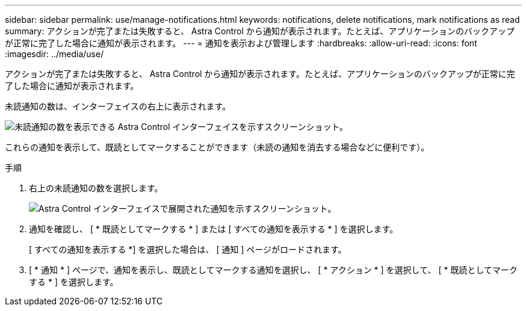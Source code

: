 ---
sidebar: sidebar 
permalink: use/manage-notifications.html 
keywords: notifications, delete notifications, mark notifications as read 
summary: アクションが完了または失敗すると、 Astra Control から通知が表示されます。たとえば、アプリケーションのバックアップが正常に完了した場合に通知が表示されます。 
---
= 通知を表示および管理します
:hardbreaks:
:allow-uri-read: 
:icons: font
:imagesdir: ../media/use/


[role="lead"]
アクションが完了または失敗すると、 Astra Control から通知が表示されます。たとえば、アプリケーションのバックアップが正常に完了した場合に通知が表示されます。

未読通知の数は、インターフェイスの右上に表示されます。

image:screenshot-unread-notifications.gif["未読通知の数を表示できる Astra Control インターフェイスを示すスクリーンショット。"]

これらの通知を表示して、既読としてマークすることができます（未読の通知を消去する場合などに便利です）。

.手順
. 右上の未読通知の数を選択します。
+
image:screenshot-expand-notifications.gif["Astra Control インターフェイスで展開された通知を示すスクリーンショット。"]

. 通知を確認し、 [ * 既読としてマークする * ] または [ すべての通知を表示する * ] を選択します。
+
[ すべての通知を表示する *] を選択した場合は、 [ 通知 ] ページがロードされます。

. [ * 通知 * ] ページで、通知を表示し、既読としてマークする通知を選択し、 [ * アクション * ] を選択して、 [ * 既読としてマークする * ] を選択します。

